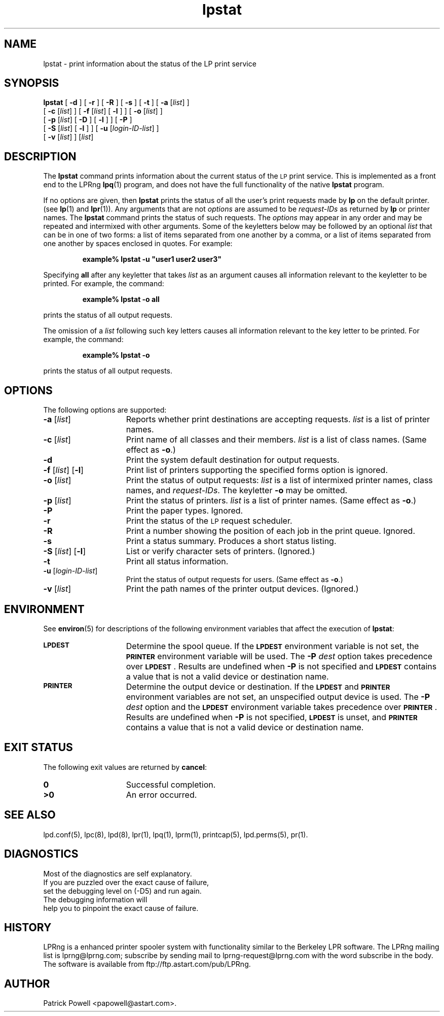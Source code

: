 .\" @(#)lpstat.1 1.29 95/10/09 SMI; from SVr4
.\" Copyright 1989 AT&T
.\" Copyright (c) 1995, Sun Microsystems, Inc.
.\" All Rights Reserved
.\" Portions Copyright (c) 1992, X/Open Company Limited
.\" All Rights Reserved
.TH lpstat 1 "7 Feb 1994"
.SH NAME
lpstat \- print information about the status of the LP print service
.SH SYNOPSIS
.B lpstat
[
.B \-d
] [
.B \-r
] [
.B \-R
] [
.B \-s
] [
.B \-t
] [
.B \-a
.RI [ list ]
] 
.ti +5n
[
.B \-c
.RI [ list ]
] 
[
.B \-f
.RI [ list ]
[
.B \-l
] ]
[
.B \-o
.RI [ list ]
]
.ti +5n
[
.B \-p
.RI [ list ]
[
.B \-D
] [
.B \-l
] ]
[
.B \-P
]
.ti +5n
[
.B \-S
.RI [ list ]
[
.B \-l
] ] 
[
.B \-u
.RI [ login-ID-list ]
] 
.ti +5n
[
.B \-v
.RI [ list ]
]
.RI [ list ]
.SH DESCRIPTION
.IX "lpstat command" "" "\fLlpstat\fP \(em print information about the status of the LP print service"
.IX "LP print services" "print information about the status" "" "print information about the status \(em \fLlpstat\fP"
.IX "printers" "print information about the status" "" "print information about the status \(em \fLlpstat\fP"
The \f3lpstat\fP command 
prints information about the current status of 
the 
.SM LP 
print service.
This is implemented as a front end to the LPRng
.BR lpq (1)
program,
and does not have the full functionality of the native
.B lpstat
program.
.PP
If no options are given,
then \f3lpstat\f1
prints the status of all the user's print
requests made by \f3lp\f1 on the default printer.
(see
.BR lp (1)
and
.BR lpr (1)).
Any arguments that are not \f2options\f1
are assumed to be \f2request-IDs\f1
as returned by \f3lp\f1
or printer names.
The \f3lpstat\f1 command 
prints the status of such requests.
The \f2options\f1 may appear in any order
and may be repeated
and intermixed with other arguments.
Some of the keyletters below
may be followed by an optional
.I list
that can be in one of two forms:
a list of items separated from one another by a comma,
or a list of items separated
from one another by spaces
enclosed in quotes.
For example:
.PP
.RS
\f3 example% lpstat \-u "user1 user2 user3"\f1
.RE
.PP
Specifying \f3all\f1 after any keyletter
that takes \f2list\f1 as an argument causes
all information relevant to the keyletter to be printed.
For example, the command:
.PP
.RS
.B example% lpstat \-o all
.RE
.PP
prints the status of all output requests.
.PP
The omission of a \f2list\f1
following such key letters causes all information
relevant to the key letter to be printed.
For example, the command:
.PP
.RS
.B example% lpstat \-o
.RE
.PP
prints the status of all output requests.
.SH OPTIONS
The following options are supported:
.TP 15
\f3\-a\f1 [\f2list\f1]
Reports whether print destinations are accepting requests.
.I list
is a list of printer names.
.TP
\f3\-c\f1 [\f2list\f1]
Print name of all classes and their members.
.I list
is a list of class names.
(Same effect as \f3\-o\fP.)
.TP
.B \-d
Print the system default destination for
output requests.
.TP
\f3\-f \f1[\f2list\f1] [\f3\-l\f1]
Print list of printers supporting the specified forms option is
ignored.
.TP
\f3\-o\f1 [\f2list\f1]
Print the status of output requests:
.I list
is a list of intermixed
printer names, class names, and
\f2request-IDs\f1.
The keyletter \f3\-o\fP may be omitted.
.br
.ne 3
.TP
\f3\-p\f1 [\f2list\f1]
Print the status of printers.
\f2list\f1 is a list of printer names.
(Same effect as \f3\-o\fP.)
.TP
.B \-P
Print the paper types.
Ignored.
.TP
.B \-r
Print the status of the 
.SM LP 
request scheduler.
.TP
.B \-R
Print a number showing the position of each job in the print queue.
Ignored.
.TP
.B \-s
Print a status summary.
Produces a short status listing.
.TP
\f3\-S \f1[\f2list\f1] [\f3\-l\f1]
List or verify character sets of printers.
(Ignored.)
.TP
.B \-t
Print all status information.
.TP
\f3\-u\f1 [\f2login-ID-list\f1] 
Print the status of output requests for users.
(Same effect as \f3\-o\fP.)
.TP 15
\f3\-v\f1 [\f2list\f1]
Print the path names of the printer output devices.
(Ignored.)
.SH ENVIRONMENT
See
.BR environ (5)
for descriptions of the following environment variables that affect the
execution of
.BR lpstat :
.TP 15
.SB LPDEST
Determine the spool queue.
If the
.SB LPDEST
environment variable is not set,
the
.SB PRINTER
environment variable will be used.
The
.BI \-P \0dest
option takes precedence over
.SB LPDEST\s0\f1.
Results are undefined when
.B \-P
is not specified and
.SB LPDEST
contains a value that is not a valid device or destination name.
.TP
.SB PRINTER
Determine the output device or destination.
If the
.SB LPDEST
and
.SB PRINTER
environment variables are not set, an unspecified output device is used.  The
.BI \-P \0dest
option and the
.SB LPDEST
environment variable takes precedence over
.SB PRINTER\s0\f1.
Results are undefined when
.B \-P
is not specified,
.SB LPDEST
is unset, and
.SB PRINTER
contains a value that is not a valid device or destination name.
.SH "EXIT STATUS"
The following exit values are returned by
.BR cancel :
.TP 15
.B 0
Successful completion.
.TP
.B >0
An error occurred.
.SH SEE ALSO
lpd.conf(5),
lpc(8),
lpd(8),
lpr(1),
lpq(1),
lprm(1),
printcap(5),
lpd.perms(5),
pr(1).
.SH DIAGNOSTICS
.nf
Most of the diagnostics are self explanatory.
If you are puzzled over the exact cause of failure,
set the debugging level on (-D5) and run again.
The debugging information will 
help you to pinpoint the exact cause of failure.
.fi
.SH "HISTORY"
LPRng is a enhanced printer spooler system
with functionality similar to the Berkeley LPR software.
The LPRng mailing list is lprng@lprng.com;
subscribe by sending mail to lprng-request@lprng.com with
the word subscribe in the body.
The software is available from ftp://ftp.astart.com/pub/LPRng.
.SH "AUTHOR"
Patrick Powell <papowell@astart.com>.
